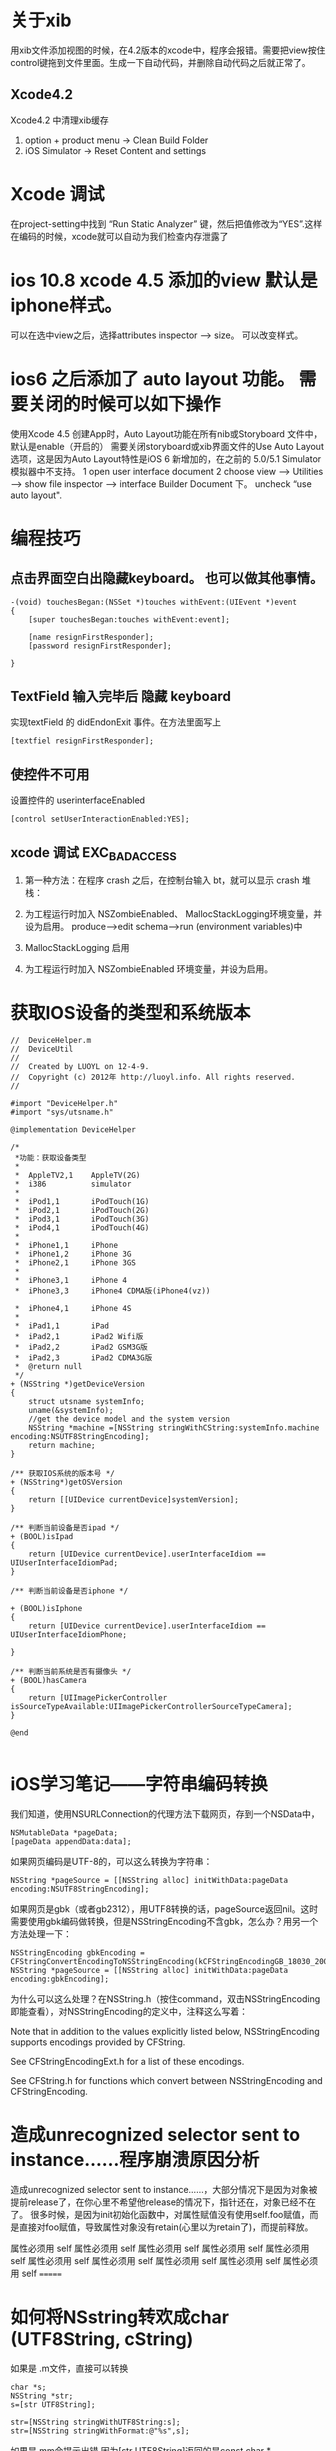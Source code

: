 #+TITLE  XCODE

* 关于xib
  用xib文件添加视图的时候，在4.2版本的xcode中，程序会报错。需要把view按住control键拖到文件里面。生成一下自动代码，并删除自动代码之后就正常了。
** Xcode4.2 
   Xcode4.2 中清理xib缓存
   1. option + product menu    ->  Clean Build Folder
   2. iOS Simulator -> Reset Content and settings

* Xcode 调试
在project-setting中找到 “Run Static Analyzer” 键，然后把值修改为“YES”.这样在编码的时候，xcode就可以自动为我们检查内存泄露了
* ios 10.8 xcode 4.5 添加的view 默认是iphone样式。
可以在选中view之后，选择attributes inspector --> size。 可以改变样式。

* ios6 之后添加了 auto layout 功能。 需要关闭的时候可以如下操作
使用Xcode 4.5 创建App时，Auto Layout功能在所有nib或Storyboard 文件中，默认是enable（开启的）
需要关闭storyboard或xib界面文件的Use Auto Layout 选项，这是因为Auto Layout特性是iOS 6 新增加的，在之前的 5.0/5.1 Simulator模拟器中不支持。
1 open user interface document
2 choose view --> Utilities --> show file inspector --> interface Builder Document 下。 uncheck “use auto layout".

* 编程技巧
** 点击界面空白出隐藏keyboard。 也可以做其他事情。
#+begin_src objc
-(void) touchesBegan:(NSSet *)touches withEvent:(UIEvent *)event
{
    [super touchesBegan:touches withEvent:event];
    
    [name resignFirstResponder];
    [password resignFirstResponder];
    
}
#+end_src

** TextField 输入完毕后 隐藏 keyboard
实现textField 的 didEndonExit 事件。在方法里面写上 

#+begin_src objc
[textfiel resignFirstResponder];
#+end_src


** 使控件不可用
设置控件的 userinterfaceEnabled

#+begin_src objc
[control setUserInteractionEnabled:YES];
#+end_src


** xcode 调试 EXC_BAD_ACCESS  
1. 第一种方法：在程序 crash 之后，在控制台输入 bt，就可以显示 crash 堆栈：

2. 为工程运行时加入 NSZombieEnabled、 MallocStackLogging环境变量，并设为启用。 produce-->edit schema-->run (environment variables)中

3. MallocStackLogging 启用

4. 为工程运行时加入 NSZombieEnabled 环境变量，并设为启用。


* 获取IOS设备的类型和系统版本
#+begin_src objc
//  DeviceHelper.m   
//  DeviceUtil   
//   
//  Created by LUOYL on 12-4-9.   
//  Copyright (c) 2012年 http://luoyl.info. All rights reserved.   
//   
  
#import "DeviceHelper.h"   
#import "sys/utsname.h"   
  
@implementation DeviceHelper   
  
/*  
 *功能：获取设备类型  
 *  
 *  AppleTV2,1    AppleTV(2G)  
 *  i386          simulator  
 *  
 *  iPod1,1       iPodTouch(1G)  
 *  iPod2,1       iPodTouch(2G)  
 *  iPod3,1       iPodTouch(3G)  
 *  iPod4,1       iPodTouch(4G)  
 *  
 *  iPhone1,1     iPhone  
 *  iPhone1,2     iPhone 3G  
 *  iPhone2,1     iPhone 3GS  
 *  
 *  iPhone3,1     iPhone 4  
 *  iPhone3,3     iPhone4 CDMA版(iPhone4(vz))  
 
 *  iPhone4,1     iPhone 4S  
 *  
 *  iPad1,1       iPad  
 *  iPad2,1       iPad2 Wifi版  
 *  iPad2,2       iPad2 GSM3G版  
 *  iPad2,3       iPad2 CDMA3G版  
 *  @return null  
 */  
+ (NSString *)getDeviceVersion   
{   
    struct utsname systemInfo;   
    uname(&systemInfo);   
    //get the device model and the system version   
    NSString *machine =[NSString stringWithCString:systemInfo.machine encoding:NSUTF8StringEncoding];    
    return machine;   
}   
  
/** 获取IOS系统的版本号 */  
+ (NSString*)getOSVersion   
{   
    return [[UIDevice currentDevice]systemVersion];   
}   
  
/** 判断当前设备是否ipad */  
+ (BOOL)isIpad   
{   
    return [UIDevice currentDevice].userInterfaceIdiom == UIUserInterfaceIdiomPad;   
}   
  
/** 判断当前设备是否iphone */  
  
+ (BOOL)isIphone   
{   
    return [UIDevice currentDevice].userInterfaceIdiom == UIUserInterfaceIdiomPhone;   
  
}   
  
/** 判断当前系统是否有摄像头 */  
+ (BOOL)hasCamera   
{   
    return [UIImagePickerController isSourceTypeAvailable:UIImagePickerControllerSourceTypeCamera];   
}   
  
@end   

#+end_src 

* iOS学习笔记——字符串编码转换

我们知道，使用NSURLConnection的代理方法下载网页，存到一个NSData中，

#+begin_src objc
NSMutableData *pageData;
[pageData appendData:data];
#+end_src

如果网页编码是UTF-8的，可以这么转换为字符串：

#+begin_src objc
NSString *pageSource = [[NSString alloc] initWithData:pageData encoding:NSUTF8StringEncoding];
#+end_src 

如果网页是gbk（或者gb2312），用UTF8转换的话，pageSource返回nil。这时需要使用gbk编码做转换，但是NSStringEncoding不含gbk，怎么办？用另一个方法处理一下：

#+begin_src objc
NSStringEncoding gbkEncoding = CFStringConvertEncodingToNSStringEncoding(kCFStringEncodingGB_18030_2000);
NSString *pageSource = [[NSString alloc] initWithData:pageData encoding:gbkEncoding];
#+end_src

为什么可以这么处理？在NSString.h（按住command，双击NSStringEncoding即能查看），对NSStringEncoding的定义中，注释这么写着：

Note that in addition to the values explicitly listed below, NSStringEncoding supports encodings provided by CFString.

See CFStringEncodingExt.h for a list of these encodings.

See CFString.h for functions which convert between NSStringEncoding and CFStringEncoding.


* 造成unrecognized selector sent to instance……程序崩溃原因分析  

造成unrecognized selector sent to instance……，大部分情况下是因为对象被提前release了，在你心里不希望他release的情况下，指针还在，对象已经不在了。
很多时候，是因为init初始化函数中，对属性赋值没有使用self.foo赋值，而是直接对foo赋值，导致属性对象没有retain(心里以为retain了)，而提前释放。

属性必须用 self 
属性必须用 self 属性必须用 self 属性必须用 self 属性必须用 self 属性必须用 self 属性必须用 self 属性必须用 self 属性必须用 self 属性必须用 self 
=======

* 如何将NSstring转欢成char (UTF8String, cString)
如果是 .m文件，直接可以转换

#+begin_src objc
char *s;
NSString *str;
s=[str UTF8String];

str=[NSString stringWithUTF8String:s];
str=[NSString stringWithFormat:@"%s",s];
#+end_src

如果是.mm会提示出错,因为[str UTF8String]返回的是const char *


* Cocoa Fundation内存释放原则

1. 通过分配或复制创建的对象保持计数1
2. 假设任何别的方法获取的对象保持计数1,而且在自动释放池中. 要想在当前执行范围外使用该对象,就必须保持它
3. 向集合添加对象时它就被保持,从集合移除对象时就被释放.释放集合对象会释放该集合中的所有对象
4. 确保有多少alloc,copy,mutableCopy或retain消息就有多少release或autorelease消息发送给该对象. 换句话说,确保你的代码平衡
5. 在访问方法设置属性,先保持,再释放 (ztime: 现在有@propperty , @synthesize 两个指令自动创建此代码)
6. 用@"..."结构创建的NSString对象是常量.发送release或retain并无效果

* iOS中NSString引用计数内存管理机制分析

在 iOS 中引用计数是内存的管理方式，虽然在 iOS5 版本中，已经支持了自动引用计数管理模式，但理解它的运行方式有助于我们了解程序的运行原理，有助于 debug 程序。
   操作系统的内存管理分成堆和栈。

   在堆中分配的内存，都试用引用计数模式；在栈中则不是。

   NSString 定义的对象是保存在栈中，所以它没有引用计算。看一些书上说它的引用计算会是 fffffffff 最大整数，测试的结果显示它是－ 1. 对该对象进行 retain 操作，不好改变它的 retainCount 值。

   MutableNSString 定义的对象，需要先分配堆中的内存空间，再初始化才能使用。它是采用引用计数管理内存的。对该对象做 retainCount 操作则每次增加一个。

NSString: initWithString
NSString: stringWithString
是在栈上分配的空间。没有引用计数。
NSString: initWithFormat
NSString: stringWithFormat
是在堆上分配的空间，有引用计数。

不论在堆上还是在栈上分配空间的NSString， 在str = [str substringFromIndex:2];之后，都会在堆上分配一个新的空间。str会指向新的内存空间。有可能会造成内存泄露。所以应该 str1 = [str substringFromIndex:2]; [str release]; str = str1;


// 下面的内容说的不正确。
   其实，引用计数是对内存区域的空间管理方式，是应从内存块的视角去看的。任何对象都是指向它的指针，有多少个指针指向它，就有多少个引用计算。
   如果没有任何指针指向该内存块了，很明显，该内存块就没有对象引用了，引用计算就是 0, 系统会人为该内存区域已经空闲，于是立即清理，也就是更新一下管理堆的链表中某个标示位。
   // 到此为止
* iOS中的堆(heap)和栈(stack)的理解
操作系统iOS 中应用程序使用的计算机内存不是统一分配空间，运行代码使用的空间在三个不同的内存区域，分成三个段：“text segment “，“stack segment ”，“heap segment ”。


[[http://dl.iteye.com/upload/picture/pic/115454/2d89dcdc-0a17-3ac8-afbe-c2782f498cbe.gif]]
[[file:d:/googlePic.png]]


段“text segment ”是应用程序运行时应用程序代码存在的内存段。每一个指令，每一个单个函数、过程、方法和执行代码都存在这个内存段中直到应用程序退出。一般情况下，你不会真的不得不知道这个段的任何事情。
当应用开始以后，函数main() 被调用，一些空间分配在”stack” 中。这是为应用分配的另一个段的内存空间，这是为了函数变量存储需要而分配的内存。每一次在应用中调用一个函数，“stack ”的一部分会被分配在”stack” 中，称之为”frame” 。新函数的本地变量分配在这里。
正如名称所示，“stack ”是后进先出（LIFO ）结构。当函数调用其他的函数时，“stack frame ”会被创建；当其他函数退出后，这个“frame ”会自动被破坏。
 “heap” 段也称为”data” 段，提供一个保存中介贯穿函数的执行过程，全局和静态变量保存在“heap ”中，直到应用退出。
为了访问你创建在heap 中的数据，你最少要求有一个保存在stack 中的指针，因为你的CPU 通过stack 中的指针访问heap 中的数据。
你可以认为stack 中的一个指针仅仅是一个整型变量，保存了heap 中特定内存地址的数据。实际上，它有一点点复杂，但这是它的基本结构。

#+Begin_html
<div> aaaaa </div>
<font color="#0000FF">我的颜色为蓝色#0000FF</font>
#+end_html

简而言之，操作系统使用stack 段中的指针值访问heap 段中的对象。如果stack 对象的指针没有了，则heap 中的对象就不能访问。这也是内存泄露的原因。
在iOS 操作系统的stack 段和heap 段中，你都可以创建数据对象。
stack 对象的优点主要有两点，一是创建速度快，二是管理简单，它有严格的生命周期。stack 对象的缺点是它不灵活。创建时长度是多大就一直是多大，创建时是哪个函数创建的，它的owner 就一直是它。不像heap 对象那样有多个owner ，其实多个owner 等同于引用计数。只有heap 对象才是采用“引用计数”方法管理它。
stack 对象的创建
只要栈的剩余空间大于stack 对象申请创建的空间，操作系统就会为程序提供这段内存空间，否则将报异常提示栈溢出。
heap 对象的创建
操作系统对于内存heap 段是采用链表进行管理的。操作系统有一个记录空闲内存地址的链表，当收到程序的申请时，会遍历链表，寻找第一个空间大于所申请的heap 节点，然后将该节点从空闲节点链表中删除，并将该节点的空间分配给程序。
例如：
NSString 的对象就是stack 中的对象，NSMutableString 的对象就是heap 中的对象。前者创建时分配的内存长度固定且不可修改；后者是分配内存长度是可变的，可有多个owner, 适用于计数管理内存管理模式。
两类对象的创建方法也不同，前者直接创建“NSString * str1=@"welcome"; “，而后者需要先分配再初始化“ NSMutableString * mstr1=[[NSMutableString alloc] initWithString:@"welcome"]; ”。
 
(miki西游 @mikixiyou 原文链接: http://mikixiyou.iteye.com/blog/1595230 )
 
再补充一点，这里说的是操作系统的堆和栈。
在我们学习“数据结构”时，接触到的堆和栈的概念和这个操作系统中的堆和栈不是一回事的。
操作系统的堆和栈是指对内存进行操作和管理的一些方式。
“数据结构“的堆实际上指的就是（满足堆性质的）优先Queue 的一种数据结构，第1 个元素有最高的优先权；栈实际上就是满足先进后出的性质的数据或数据结构。

* 删除视图中的子视图

#+begin_src objc
  for (UIView *oneView in cell.subviews ) {
      if ([oneView isKindOfClass:[UILabel class]]) {
          [oneView removeFromSuperview];
      }
  }
#+end_src
=======
* iPhone 程式要間隔一段時間執行某個函式的方法
最基本的就是用NSTimer ..
只是這個要建一個 NSTimer 再做一些設定..
感覺有點麻煩..

有看到另一種方法.
[self performSelector:@selector(test:) withObject:nnil afterDelay:1.0];



可以設定過幾秒後執行.
要一直執行就在函式中也加上同樣命令.就會一直進去了.
要停止的話就做判斷,條件達到的時候不會跑該命令就好.

另外在cocos2D裡也有



[self schedule:@selector(objMove:) interval:0.01f];
的方式可以達成.
不過這個跟 performSelector:(selector)... 方法有點不一樣.
就是 schedule 比較像timer 會一直執行.. (其實裡面好像就是幫你處理timer的宣告..)
所以要停止的話要用
[self unschedule:@selector(objMove:)];

來停止這個動作的繼續執行.
=======
* 设置UIPickerView默认选择

#+begin_src objc
[[self pickerView] selectRow:3 inComponent:0 animated:NO];
#+end_src objc

* UIView层次管理 放到最上层 放到最下层

将一个UIView显示在最前面只需要调用其父视图的 bringSubviewToFront（）方法。
将一个UIView层推送到背后只需要调用其父视图的 sendSubviewToBack（）方法。

* iOS Programming – 触摸事件处理
-(void)touchesBegan:(NSSet *)touches withEvent:(UIEvent *)event;
-(void)touchesMoved:(NSSet *)touches withEvent:(UIEvent *)event;
-(void)touchesEnded:(NSSet *)touches withEvent:(UIEvent *)event;
-(void)touchesCancelled:(NSSet *)touches withEvent:(UIEvent *)event;

当手指接触屏幕时，就会调用touchesBegan:withEvent方法；
当手指在屏幕上移时，动就会调用touchesMoved:withEvent方法；
当手指离开屏幕时，就会调用touchesEnded:withEvent方法；
当触摸被取消（比如触摸过程中被来电打断），就会调用touchesCancelled:withEvent方法。而这几个方法被调用时，正好对应了UITouch类中phase属性的4个枚举值。

[self.nextResponder touchesBegan:touches withEvent:event];
可以把事件传递到下一个相应事件的view。

* 遇到的问题
** uinavigationController  pushviewController 的时候是不是需要把 push的viewcontroller给release掉。
 答案是需要。因为push会retain。
 但当时的情况是 release 这个push 的viewcontroller会导致exec_bad_access错误。

 原因是在这个被push的viewcontroller中，有些不需要release的view或button、label之类的控件被release掉了。
 并且没有实现dealloc 方法。

 autorelease的不需要手动release。

 dealloc方法中要写上 [super dealloc]。会自动释放标记为autorelease的控件。
** incomplete implementation
这个一般来说是在.h文件中声明了。却没有在.m文件中实现方法。
